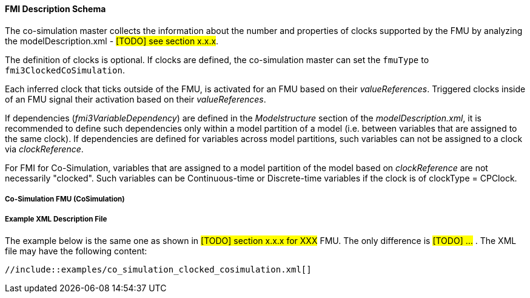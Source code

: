 //TODO: `fmuType` --> `fmuType.CoSimulationType` according to 2019-05-29_WebEx slides 6+7

==== FMI Description Schema [[clocked-co-simulation-schema]]

The co-simulation master collects the information about the number and properties of clocks supported by the FMU by analyzing the modelDescription.xml - #[TODO] see section x.x.x#.

The definition of clocks is optional.
If clocks are defined, the co-simulation master can set the `fmuType` to `fmi3ClockedCoSimulation`.

Each inferred clock that ticks outside of the FMU, is activated for an FMU based on their _valueReferences_.
Triggered clocks inside of an FMU signal their activation based on their _valueReferences_.

//TODO: Comment Andreas Pillekeit: OpenPoint: has to be checked if clocks are defined as variables
If dependencies (_fmi3VariableDependency_) are defined in the _Modelstructure_ section of the _modelDescription.xml_, it is recommended to define such dependencies only within a model partition of a model (i.e. between variables that are assigned to the same clock).
If dependencies are defined for variables across model partitions, such variables can not be assigned to a clock via _clockReference_.

For FMI for Co-Simulation, variables that are assigned to a model partition of the model based on _clockReference_ are not necessarily "clocked".
Such variables can be Continuous-time or Discrete-time variables if the clock is of clockType = CPClock.


===== Co-Simulation FMU (CoSimulation) [[clocked-co-simulation-schema-cosimulation]]

//TODO: To be removed? Properties of clocks were described in section 2_2_common_schema


===== Example XML Description File [[clocked-co-simulation-schema-example-xml]]

The example below is the same one as shown in #[TODO] section x.x.x for XXX# FMU.
The only difference is #[TODO] ...# .
The XML file may have the following content:

[source, xml]
----
//include::examples/co_simulation_clocked_cosimulation.xml[]
----